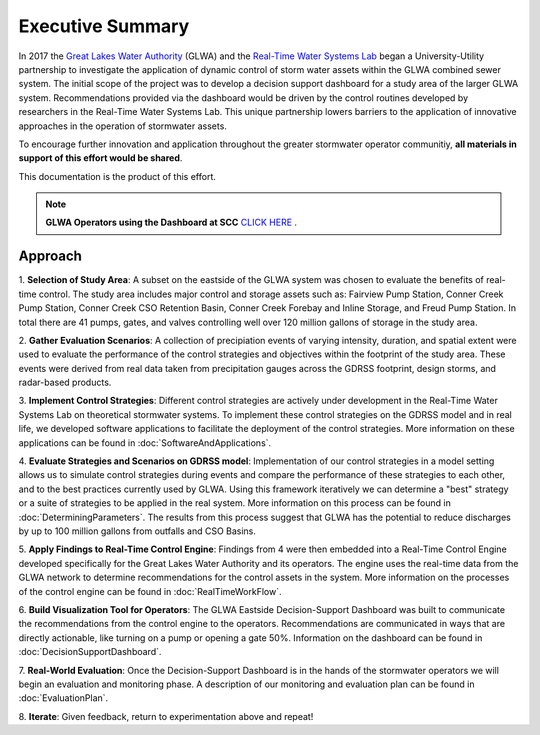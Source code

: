 Executive Summary
=================

.. image:: images/LOGOS.png

In 2017 the `Great Lakes Water Authority <https://www.glwater.org/>`_ (GLWA) and the `Real-Time Water Systems Lab <http://107.170.79.190/>`_ began a University-Utility partnership to investigate the application of dynamic control of storm water assets within the GLWA combined sewer system.
The initial scope of the project was to develop a decision support dashboard for a study area of the larger GLWA system.
Recommendations provided via the dashboard would be driven by the control routines developed by researchers in the Real-Time Water Systems Lab.
This unique partnership lowers barriers to the application of innovative approaches in the operation of stormwater assets.

To encourage further innovation and application throughout the greater stormwater operator communitiy, **all materials in support of this effort would be shared**.

This documentation is the product of this effort.


.. note:: **GLWA Operators using the Dashboard at SCC** `CLICK HERE <http://ec2-13-58-223-140.us-east-2.compute.amazonaws.com/DDS_autorefresh.html>`_ .



Approach
----------

1. **Selection of Study Area**: 
A subset on the eastside of the GLWA system was chosen to evaluate the benefits of real-time control. 
The study area includes major control and storage assets such as: Fairview Pump Station, Conner Creek Pump Station, Conner Creek CSO Retention Basin, Conner Creek Forebay and Inline Storage, and Freud Pump Station. 
In total there are 41 pumps, gates, and valves controlling well over 120 million gallons of storage in the study area.

2. **Gather Evaluation Scenarios**: 
A collection of precipiation events of varying intensity, duration, and spatial extent were used to evaluate the performance of the control strategies and objectives within the footprint of the study area. 
These events were derived from real data taken from precipitation gauges across the GDRSS footprint, design storms, and radar-based products.

3. **Implement Control Strategies**: 
Different control strategies are actively under development in the Real-Time Water Systems Lab on theoretical stormwater systems. 
To implement these control strategies on the GDRSS model and in real life, we developed software applications to facilitate the deployment of the control strategies.
More information on these applications can be found in :doc:`SoftwareAndApplications`.

4. **Evaluate Strategies and Scenarios on GDRSS model**:
Implementation of our control strategies in a model setting allows us to simulate control strategies during events and compare the performance of these strategies to each other, and to the best practices currently used by GLWA.
Using this framework iteratively we can determine a "best" strategy or a suite of strategies to be applied in the real system.
More information on this process can be found in :doc:`DeterminingParameters`. 
The results from this process suggest that GLWA has the potential to reduce discharges by up to 100 million gallons from outfalls and CSO Basins.

5. **Apply Findings to Real-Time Control Engine**:
Findings from 4 were then embedded into a Real-Time Control Engine developed specifically for the Great Lakes Water Authority and its operators.
The engine uses the real-time data from the GLWA network to determine recommendations for the control assets in the system.
More information on the processes of the control engine can be found in :doc:`RealTimeWorkFlow`.

6. **Build Visualization Tool for Operators**:
The GLWA Eastside Decision-Support Dashboard was built to communicate the recommendations from the control engine to the operators.
Recommendations are communicated in ways that are directly actionable, like turning on a pump or opening a gate 50%.
Information on the dashboard can be found in :doc:`DecisionSupportDashboard`.

7. **Real-World Evaluation**:
Once the Decision-Support Dashboard is in the hands of the stormwater operators we will begin an evaluation and monitoring phase. 
A description of our monitoring and evaluation plan can be found in :doc:`EvaluationPlan`.

8. **Iterate**: 
Given feedback, return to experimentation above and repeat!


